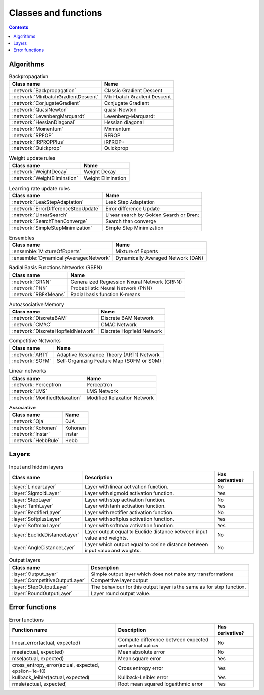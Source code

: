 Classes and functions
=====================

.. contents::

Algorithms
**********

.. csv-table:: Backpropagation
    :header: "Class name", "Name"

    :network:`Backpropagation`, Classic Gradient Descent
    :network:`MinibatchGradientDescent`, Mini-batch Gradient Descent
    :network:`ConjugateGradient`, Conjugate Gradient
    :network:`QuasiNewton`, quasi-Newton
    :network:`LevenbergMarquardt`, Levenberg-Marquardt
    :network:`HessianDiagonal`, Hessian diagonal
    :network:`Momentum`, Momentum
    :network:`RPROP`, RPROP
    :network:`IRPROPPlus`, iRPROP+
    :network:`Quickprop`, Quickprop

.. csv-table:: Weight update rules
    :header: "Class name", "Name"

    :network:`WeightDecay`, Weight Decay
    :network:`WeightElimination`, Weight Elimination

.. csv-table:: Learning rate update rules
    :header: "Class name", "Name"

    :network:`LeakStepAdaptation`, Leak Step Adaptation
    :network:`ErrorDifferenceStepUpdate`, Error difference Update
    :network:`LinearSearch`, Linear search by Golden Search or Brent
    :network:`SearchThenConverge`, Search than converge
    :network:`SimpleStepMinimization`, Simple Step Minimization

.. csv-table:: Ensembles
    :header: "Class name", "Name"

    :ensemble:`MixtureOfExperts`, Mixture of Experts
    :ensemble:`DynamicallyAveragedNetwork`, Dynamically Averaged Network (DAN)

.. csv-table:: Radial Basis Functions Networks (RBFN)
    :header: "Class name", "Name"

    :network:`GRNN`, Generalized Regression Neural Network (GRNN)
    :network:`PNN`, Probabilistic Neural Network (PNN)
    :network:`RBFKMeans`, Radial basis function K-means

.. csv-table:: Autoasociative Memory
    :header: "Class name", "Name"

    :network:`DiscreteBAM`, Discrete BAM Network
    :network:`CMAC`, CMAC Network
    :network:`DiscreteHopfieldNetwork`, Discrete Hopfield Network

.. csv-table:: Competitive Networks
    :header: "Class name", "Name"

    :network:`ART1`, Adaptive Resonance Theory (ART1) Network
    :network:`SOFM`, Self-Organizing Feature Map (SOFM or SOM)

.. csv-table:: Linear networks
    :header: "Class name", "Name"

    :network:`Perceptron`, Perceptron
    :network:`LMS`, LMS Network
    :network:`ModifiedRelaxation`, Modified Relaxation Network

.. csv-table:: Associative
    :header: "Class name", "Name"

    :network:`Oja`, OJA
    :network:`Kohonen`, Kohonen
    :network:`Instar`, Instar
    :network:`HebbRule`, Hebb

Layers
******

.. csv-table:: Input and hidden layers
    :header: "Class name", "Description", "Has derivative?"

    ":layer:`LinearLayer`", "Layer with linear activation function.", "No"
    ":layer:`SigmoidLayer`", "Layer with sigmoid activation function.", "Yes"
    ":layer:`StepLayer`", "Layer with step activation function.", "No"
    ":layer:`TanhLayer`", "Layer with tanh activation function.", "Yes"
    ":layer:`RectifierLayer`", "Layer with rectifier activation function.", "No"
    ":layer:`SoftplusLayer`", "Layer with softplus activation function.", "Yes"
    ":layer:`SoftmaxLayer`", "Layer with softmax activation function.", "Yes"
    ":layer:`EuclideDistanceLayer`", "Layer output equal to Euclide distance between input value and weights.", "No"
    ":layer:`AngleDistanceLayer`", "Layer which output equal to cosine distance between input value and weights.", "No"

.. csv-table:: Output layers
    :header: "Class name", "Description"

    ":layer:`OutputLayer`", "Simple output layer which does not make any transformations"
    ":layer:`CompetitiveOutputLayer`", "Competitive layer output"
    ":layer:`StepOutputLayer`", "The behaviour for this output layer is the same as for step function."
    ":layer:`RoundOutputLayer`", "Layer round output value."


Error functions
***************

.. csv-table:: Error functions
    :header: "Function name", "Description", "Has derivative?"

    "linear_error(actual, expected)", "Compute difference between expected and actual values", "No"
    "mae(actual, expected)", "Mean absolute error", "No"
    "mse(actual, expected)", "Mean square error", "Yes"
    "cross_entropy_error(actual, expected, epsilon=1e-10)", "Cross entropy error", "Yes"
    "kullback_leibler(actual, expected)", "Kullback-Leibler error", "Yes"
    "rmsle(actual, expected)", "Root mean squared logarithmic error", "Yes"
